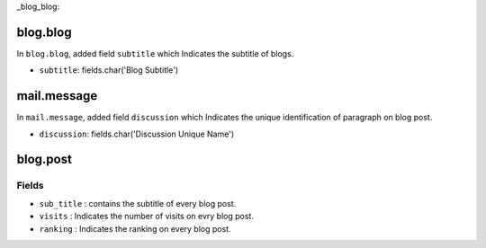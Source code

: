 _blog_blog:

blog.blog
=========
In ``blog.blog``, added field ``subtitle`` which Indicates the subtitle of blogs.

- ``subtitle``: fields.char('Blog Subtitle')

mail.message
============
In ``mail.message``, added field ``discussion`` which Indicates the unique identification 
of paragraph on blog post.

- ``discussion``: fields.char('Discussion Unique Name')
 
blog.post
=========

Fields
++++++

- ``sub_title`` : contains the subtitle of every blog post.
- ``visits`` : Indicates the number of visits on evry blog post.
- ``ranking`` : Indicates the ranking on every blog post.
